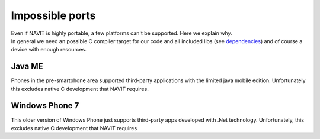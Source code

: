 .. _impossible_ports:

Impossible ports
================

| Even if NAVIT is highly portable, a few platforms can't be supported.
  Here we explain why.
| In general we need an possible C compiler target for our code and all
  included libs (see `dependencies <dependencies>`__) and of course a
  device with enough resources.

.. _java_me:

Java ME
-------

Phones in the pre-smartphone area supported third-party applications
with the limited java mobile edition. Unfortunately this excludes native
C development that NAVIT requires.

.. _windows_phone_7:

Windows Phone 7
---------------

This older version of Windows Phone just supports third-party apps
developed with .Net technology. Unfortunately, this excludes native C
development that NAVIT requires
